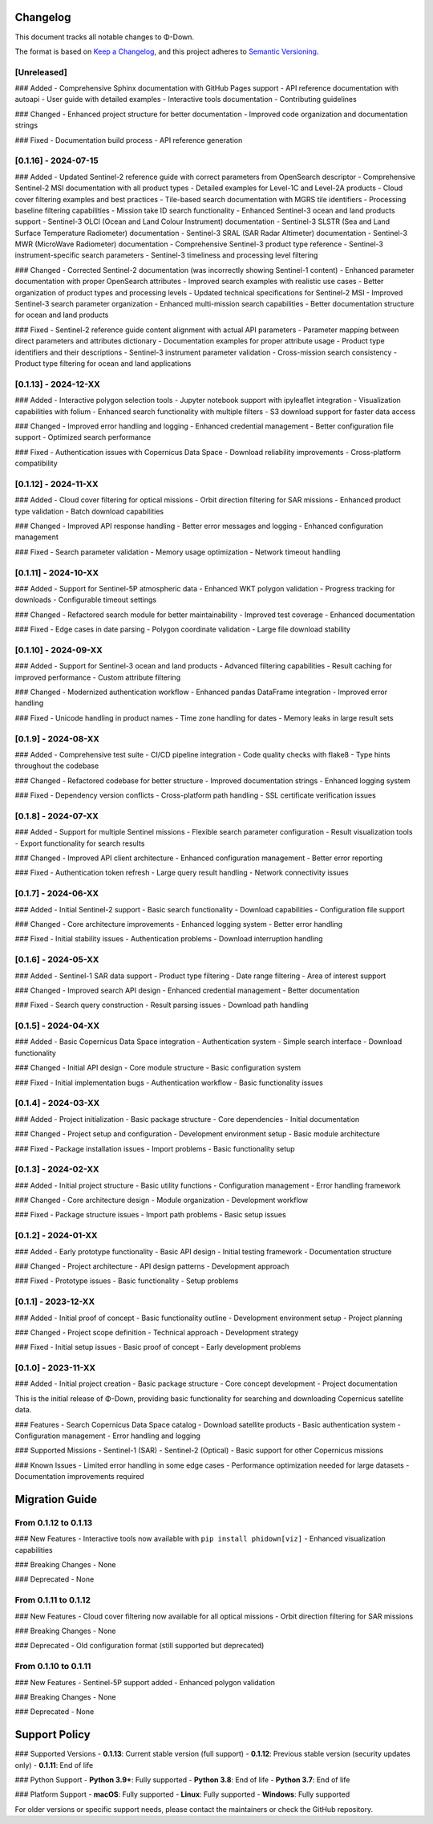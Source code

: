 Changelog
=========

This document tracks all notable changes to Φ-Down.

The format is based on `Keep a Changelog <https://keepachangelog.com/en/1.0.0/>`_,
and this project adheres to `Semantic Versioning <https://semver.org/spec/v2.0.0.html>`_.

[Unreleased]
------------

### Added
- Comprehensive Sphinx documentation with GitHub Pages support
- API reference documentation with autoapi
- User guide with detailed examples
- Interactive tools documentation
- Contributing guidelines

### Changed
- Enhanced project structure for better documentation
- Improved code organization and documentation strings

### Fixed
- Documentation build process
- API reference generation

[0.1.16] - 2024-07-15
---------------------

### Added
- Updated Sentinel-2 reference guide with correct parameters from OpenSearch descriptor
- Comprehensive Sentinel-2 MSI documentation with all product types
- Detailed examples for Level-1C and Level-2A products
- Cloud cover filtering examples and best practices
- Tile-based search documentation with MGRS tile identifiers
- Processing baseline filtering capabilities
- Mission take ID search functionality
- Enhanced Sentinel-3 ocean and land products support
- Sentinel-3 OLCI (Ocean and Land Colour Instrument) documentation
- Sentinel-3 SLSTR (Sea and Land Surface Temperature Radiometer) documentation
- Sentinel-3 SRAL (SAR Radar Altimeter) documentation
- Sentinel-3 MWR (MicroWave Radiometer) documentation
- Comprehensive Sentinel-3 product type reference
- Sentinel-3 instrument-specific search parameters
- Sentinel-3 timeliness and processing level filtering

### Changed
- Corrected Sentinel-2 documentation (was incorrectly showing Sentinel-1 content)
- Enhanced parameter documentation with proper OpenSearch attributes
- Improved search examples with realistic use cases
- Better organization of product types and processing levels
- Updated technical specifications for Sentinel-2 MSI
- Improved Sentinel-3 search parameter organization
- Enhanced multi-mission search capabilities
- Better documentation structure for ocean and land products

### Fixed
- Sentinel-2 reference guide content alignment with actual API parameters
- Parameter mapping between direct parameters and attributes dictionary
- Documentation examples for proper attribute usage
- Product type identifiers and their descriptions
- Sentinel-3 instrument parameter validation
- Cross-mission search consistency
- Product type filtering for ocean and land applications

[0.1.13] - 2024-12-XX
---------------------

### Added
- Interactive polygon selection tools
- Jupyter notebook support with ipyleaflet integration
- Visualization capabilities with folium
- Enhanced search functionality with multiple filters
- S3 download support for faster data access

### Changed
- Improved error handling and logging
- Enhanced credential management
- Better configuration file support
- Optimized search performance

### Fixed
- Authentication issues with Copernicus Data Space
- Download reliability improvements
- Cross-platform compatibility

[0.1.12] - 2024-11-XX
---------------------

### Added
- Cloud cover filtering for optical missions
- Orbit direction filtering for SAR missions
- Enhanced product type validation
- Batch download capabilities

### Changed
- Improved API response handling
- Better error messages and logging
- Enhanced configuration management

### Fixed
- Search parameter validation
- Memory usage optimization
- Network timeout handling

[0.1.11] - 2024-10-XX
---------------------

### Added
- Support for Sentinel-5P atmospheric data
- Enhanced WKT polygon validation
- Progress tracking for downloads
- Configurable timeout settings

### Changed
- Refactored search module for better maintainability
- Improved test coverage
- Enhanced documentation

### Fixed
- Edge cases in date parsing
- Polygon coordinate validation
- Large file download stability

[0.1.10] - 2024-09-XX
---------------------

### Added
- Support for Sentinel-3 ocean and land products
- Advanced filtering capabilities
- Result caching for improved performance
- Custom attribute filtering

### Changed
- Modernized authentication workflow
- Enhanced pandas DataFrame integration
- Improved error handling

### Fixed
- Unicode handling in product names
- Time zone handling for dates
- Memory leaks in large result sets

[0.1.9] - 2024-08-XX
--------------------

### Added
- Comprehensive test suite
- CI/CD pipeline integration
- Code quality checks with flake8
- Type hints throughout the codebase

### Changed
- Refactored codebase for better structure
- Improved documentation strings
- Enhanced logging system

### Fixed
- Dependency version conflicts
- Cross-platform path handling
- SSL certificate verification issues

[0.1.8] - 2024-07-XX
--------------------

### Added
- Support for multiple Sentinel missions
- Flexible search parameter configuration
- Result visualization tools
- Export functionality for search results

### Changed
- Improved API client architecture
- Enhanced configuration management
- Better error reporting

### Fixed
- Authentication token refresh
- Large query result handling
- Network connectivity issues

[0.1.7] - 2024-06-XX
--------------------

### Added
- Initial Sentinel-2 support
- Basic search functionality
- Download capabilities
- Configuration file support

### Changed
- Core architecture improvements
- Enhanced logging system
- Better error handling

### Fixed
- Initial stability issues
- Authentication problems
- Download interruption handling

[0.1.6] - 2024-05-XX
--------------------

### Added
- Sentinel-1 SAR data support
- Product type filtering
- Date range filtering
- Area of interest support

### Changed
- Improved search API design
- Enhanced credential management
- Better documentation

### Fixed
- Search query construction
- Result parsing issues
- Download path handling

[0.1.5] - 2024-04-XX
--------------------

### Added
- Basic Copernicus Data Space integration
- Authentication system
- Simple search interface
- Download functionality

### Changed
- Initial API design
- Core module structure
- Basic configuration system

### Fixed
- Initial implementation bugs
- Authentication workflow
- Basic functionality issues

[0.1.4] - 2024-03-XX
--------------------

### Added
- Project initialization
- Basic package structure
- Core dependencies
- Initial documentation

### Changed
- Project setup and configuration
- Development environment setup
- Basic module architecture

### Fixed
- Package installation issues
- Import problems
- Basic functionality setup

[0.1.3] - 2024-02-XX
--------------------

### Added
- Initial project structure
- Basic utility functions
- Configuration management
- Error handling framework

### Changed
- Core architecture design
- Module organization
- Development workflow

### Fixed
- Package structure issues
- Import path problems
- Basic setup issues

[0.1.2] - 2024-01-XX
--------------------

### Added
- Early prototype functionality
- Basic API design
- Initial testing framework
- Documentation structure

### Changed
- Project architecture
- API design patterns
- Development approach

### Fixed
- Prototype issues
- Basic functionality
- Setup problems

[0.1.1] - 2023-12-XX
--------------------

### Added
- Initial proof of concept
- Basic functionality outline
- Development environment setup
- Project planning

### Changed
- Project scope definition
- Technical approach
- Development strategy

### Fixed
- Initial setup issues
- Basic proof of concept
- Early development problems

[0.1.0] - 2023-11-XX
--------------------

### Added
- Initial project creation
- Basic package structure
- Core concept development
- Project documentation

This is the initial release of Φ-Down, providing basic functionality for searching and downloading Copernicus satellite data.

### Features
- Search Copernicus Data Space catalog
- Download satellite products
- Basic authentication system
- Configuration management
- Error handling and logging

### Supported Missions
- Sentinel-1 (SAR)
- Sentinel-2 (Optical)
- Basic support for other Copernicus missions

### Known Issues
- Limited error handling in some edge cases
- Performance optimization needed for large datasets
- Documentation improvements required

Migration Guide
===============

From 0.1.12 to 0.1.13
---------------------

### New Features
- Interactive tools now available with ``pip install phidown[viz]``
- Enhanced visualization capabilities

### Breaking Changes
- None

### Deprecated
- None

From 0.1.11 to 0.1.12
---------------------

### New Features
- Cloud cover filtering now available for all optical missions
- Orbit direction filtering for SAR missions

### Breaking Changes
- None

### Deprecated
- Old configuration format (still supported but deprecated)

From 0.1.10 to 0.1.11
---------------------

### New Features
- Sentinel-5P support added
- Enhanced polygon validation

### Breaking Changes
- None

### Deprecated
- None

Support Policy
==============

### Supported Versions
- **0.1.13**: Current stable version (full support)
- **0.1.12**: Previous stable version (security updates only)
- **0.1.11**: End of life

### Python Support
- **Python 3.9+**: Fully supported
- **Python 3.8**: End of life
- **Python 3.7**: End of life

### Platform Support
- **macOS**: Fully supported
- **Linux**: Fully supported  
- **Windows**: Fully supported

For older versions or specific support needs, please contact the maintainers or check the GitHub repository.

